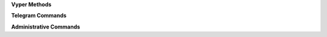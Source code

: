 .. class:: API

    **Vyper Methods**

    .. method:: configure(token, functions={}, debug=False)

        Configures the bot with the token and functions to run on updates.

        :param str token: The token of the bot retrieved from the BotFather
        :param dict functions: A dictionary that has the message types and functions
        :param boolean debug: An experimental value that doesn't have a use yet, but will in later versions
        :raises ValueError: if token is blank or not a string

    .. method:: request(endpoint, parameters=None, file=None)

        Requests the endpoint from the telegram API. Shouldn't need to be called as the other functions run this more effectively.

        :param str endpoint: The endpoint to be requested
        :param dict parameters: The parameters attached to the request
        :param file file: A file that is sent with the request
        :return: Value retrieved from API, usually updates or a success dictionary
        :rtype: :py:obj:`dict`

        Valid parameter keys for ``parameters``:
        :py:const:`message`
        :py:const:`edited_message`
        :py:const:`channel_post`
        :py:const:`edited_channel_post`
        :py:const:`inline_query`
        :py:const:`chosen_inline_result`
        :py:const:`callback_query`
        :py:const:`shipping_query`
        :py:const:`pre_checkout_query`

    **Telegram Commands**

    .. method:: getMe(self)

        Retrieves the user object for the bot.

        :return: The bot
        :rtype: User Object

    .. method:: getUpdates(self)

        Gets the updates that are pending an update. Will store the current update value in the file ``lastupdate.vyper``.

        :return: Doesn't return a value, but instead runs the corresponding function

    .. method:: sendMessage(chat_id, text, parse_mode=None, disable_web_page_preview=False, disable_notification=False, reply_to_message_id=None, reply_markup=None)

        Sends a message to the chat specified.

        :param int chat_id: Chat id of the target chat
        :param str text: Text to send in the message
        :param str parse_mode: `Markdown` or `HTML`, depending on which formatting style is preferred
        :param boolean disable_web_page_preview: Whether to show a preview of the webpage on the message
        :param boolean disable_notification: Whether to disable the notification for the message
        :param int reply_to_message_id: The message id to make the message reply to
        :param dict reply_markup: The custom markup applied to the message, such as inline keyboards

    .. method:: forwardMessage(chat_id, from_chat_id, message_id, disable_notification=False)

        Forwards a message from one chat to another.

        :param int chat_id: Chat id of the target chat
        :param int from_chat_id: Chat id of the original chat
        :param int message_id: Message id of the message from the original chat
        :param boolean disable_notification: Whether to disable the notification for the message        

    .. method:: sendPhoto(chat_id, photo, caption='', disable_notification=False, reply_to_message_id=None, reply_markup=None)

        Sends a photo to the chat specified.

        :param int chat_id: Chat id of the target chat
        :param file photo: Photo to send
        :param str caption: The text displayed with the photo
        :param boolean disable_notification: Whether to disable the notification for the message
        :param int reply_to_message_id: The message id to make the message reply to
        :param dict reply_markup: The custom markup applied to the message, such as inline keyboards

    .. method:: sendAudio(chat_id, audio, caption='', duration=None, performer='', title='', disable_notification=False, reply_to_message_id=None, reply_markup=None)

        Sends an audio track to the chat specified.

        :param int chat_id: Chat id of the target chat
        :param file audio: Audio track to send
        :param str caption: The text displayed with the audio
        :param int duration: The duration of the track
        :param str performer: Performer of the track
        :param str title: Title of the track
        :param boolean disable_notification: Whether to disable the notification for the message
        :param int reply_to_message_id: The message id to make the message reply to
        :param dict reply_markup: The custom markup applied to the message, such as inline keyboards

    .. method:: sendDocument(chat_id, document, caption='', disable_notification=False, reply_to_message_id=None, reply_markup=None)

        Sends a document to the chat specified.

        :param int chat_id: Chat id of the target chat
        :param file document: Audio track to send
        :param str caption: The text displayed with the audio
        :param boolean disable_notification: Whether to disable the notification for the message
        :param int reply_to_message_id: The message id to make the message reply to
        :param dict reply_markup: The custom markup applied to the message, such as inline keyboards

    .. method:: sendVideo(self, chat_id, video, duration=None, width=None, height=None, caption='', disable_notification=False, reply_to_message_id=None, reply_markup=None)

        Sends a video to the chat specified.

        :param int chat_id: Chat id of the target chat
        :param file audio: Audio track to send
        :param int duration: The duration of the video
        :param int width: Width of the video
        :param int height: Height of the video
        :param str caption: The text displayed with the video
        :param boolean disable_notification: Whether to disable the notification for the message
        :param int reply_to_message_id: The message id to make the message reply to
        :param dict reply_markup: The custom markup applied to the message, such as inline keyboards

    .. method:: sendVoice(self, chat_id, voice, caption=None, duration=None, disable_notification=False, reply_to_message_id=None, reply_markup=None)

        Sends a voice message to the chat specified.

        :param int chat_id: Chat id of the target chat
        :param file voice: Audio to send (.ogg)
        :param str caption: The text displayed with the audio
        :param int duration: The duration of the message
        :param boolean disable_notification: Whether to disable the notification for the message
        :param int reply_to_message_id: The message id to make the message reply to
        :param dict reply_markup: The custom markup applied to the message, such as inline keyboards

    .. method:: sendVideoNote(self, chat_id, video_note, length=None, duration=None, disable_notification=False, reply_to_message_id=None, reply_markup=None)

        Sends a video note to the chat specified.

        :param int chat_id: Chat id of the target chat
        :param file video_note: Video to send
        :param int duration: The duration of the track
        :param int length: Video width and height
        :param boolean disable_notification: Whether to disable the notification for the message
        :param int reply_to_message_id: The message id to make the message reply to
        :param dict reply_markup: The custom markup applied to the message, such as inline keyboards

    .. method:: sendLocation(chat_id, latitude, longitude, disable_notification=False, reply_to_message_id=None, reply_markup=None)

        Sends a location to the chat specified.

        :param int chat_id: Chat id of the target chat
        :param float latitude: Latitude of the location
        :param float longitude: Longitude of the location
        :param boolean disable_notification: Whether to disable the notification for the message
        :param int reply_to_message_id: The message id to make the message reply to
        :param dict reply_markup: The custom markup applied to the message, such as inline keyboards

    .. method:: sendVenue(chat_id, latitude, longitude, title, address, foursquare_id='', disable_notification=False, reply_to_message_id=None, reply_markup=None)

        Sends a venue to the chat specified.

        :param int chat_id: Chat id of the target chat
        :param float latitude: Latitude of the venue
        :param float longitude: Longitude of the venue
        :param str title: Name of the venue
        :param str address: Address of the venue
        :param str foursquare_id: Foursquare id of the venue
        :param boolean disable_notification: Whether to disable the notification for the message
        :param int reply_to_message_id: The message id to make the message reply to
        :param dict reply_markup: The custom markup applied to the message, such as inline keyboards

    .. method:: sendContact(chat_id, phone_number, first_name, last_name='', disable_notification=False, reply_to_message_id=None, reply_markup=None)

        Sends a contact to the chat specified.

        :param int chat_id: Chat id of the target chat
        :param str phone_number: Latitude of the contact
        :param str first_name: Longitude of the contact
        :param str last_name: Name of the contact
        :param boolean disable_notification: Whether to disable the notification for the message
        :param int reply_to_message_id: The message id to make the message reply to
        :param dict reply_markup: The custom markup applied to the message, such as inline keyboards

    .. method:: sendChatAction(chat_id, action)

        Sends the bot's current status to the chat.

        :param int chat_id: Chat id of the target chat
        :param ChatAction action: Type of action to broadcast

    .. method:: getUserProfilePhotos(user_id, offset=None, limit=None)

        Returns an array of profile photos from the target user

        :param int user_id: The user id of the target user
        :param int offset: The first photo to be returned
        :param int limit: The maximum number of photos to be retrieved

    .. method:: getFile(file_id)

        Gets simple file information to be downloaded from ``https://api.telegram.org/file/bot<token>/<file_path>``.

        :param str file_id: File identifier

    **Administrative Commands**

    .. method:: kickChatMember(chat_id, user_id, until_date=0)

        Kicks a chat member until the date specified or until unbanned.

        :param int chat_id: The id of the target chat
        :param int user_id: The id of the target user
        :param int until_date: The date in unix time that the user will be unbanned 

    .. method:: unbanChatMember(chat_id, user_id)

        Unbans a chat member from a chat.

        :param int chat_id: The id of the target chat
        :param int user_id: The id of the target user

    .. method:: restrictChatMember(chat_id, user_id, until_date=0, can_send_messages=True, can_send_media_messages=True, can_send_other_messages=True, can_add_web_page_previews=True)

        Restricts a chat member's permissions in a chat.

        :param int chat_id: The id of the target chat
        :param int user_id: The id of the target user
        :param int until_date: The date in unix time that the user will be unbanned
        :param boolean can_send_messages: Whether a user can send messages
        :param boolean can_send_media_messages: Whether a user can send media messages
        :param boolean can_send_other_messages: Whether a user can send other messages
        :param boolean can_add_web_page_previews: Whether a user can create web page previews

    .. method:: promoteChatMember(chat_id, user_id, can_change_info=False, can_post_messages=False, can_edit_messages=False, can_delete_messages=False, can_invite_users=False, can_restrict_members=False, can_pin_messages=False, can_promote_members=False)  

        Promotes a chat member

        :param int chat_id: The id of the target chat
        :param int user_id: The id of the target user
        :param boolean can_change_info: Whether a user can change group info
        :param boolean can_post_messages: Whether a user can make channel posts
        :param boolean can_edit_messages: Whether a user can edit other messages in a channel
        :param boolean can_delete_messages: Whether a user can delete other users' messages
        :param boolean can_invite_users: Whether a user can invite members to the group
        :param boolean can_restrict_members: Whether a user can restrict members in the group
        :param boolean can_pin_messages: Whether a user can pin messages
        :param boolean can_promote_members: Whether a user can promote users


    .. method:: leaveChat(chat_id)

        Makes the bot leave the target chat

        :param int chat_id: The id of the target chat

    .. method:: getChat(chat_id)

        Returns information on the target chat

        :param int chat_id: The id of the target chat

    .. method:: getChatAdministrators(chat_id)

        Returns list of administrators in the target chat

        :param int chat_id: The id of the target chat

    .. method:: getChatMembersCount(chat_id)

        Returns number of members in the target chat

        :param int chat_id: The id of the target chat

    .. method:: getChatMember(chat_id, user_id)

        Returns information on the target chat member

        :param int chat_id: The id of the target chat
        :param int user_id: The id of the target user

    .. method:: answerCallbackQuery(callback_query_id, text='', show_alert=False, url='', cache_time=None)

        Sends an answer to a callback query from an inline keyboard.

        :param str callback_query_id: Callback query id
        :param str text: Text for the notification
        :param boolean show_alert: Shows an alert instead of a notification
        :param str url: Url of game or to open bot with parameter
        :param str cache_time: Time to cache the query on the client

    .. method:: editMessageText(text, chat_id=None, message_id=None, inline_message_id=None, parse_mode=None, disable_web_page_preview=False, reply_markup=None)

        Edits a message from a chat.

        :param str text: New text for the message
        :param int chat_id: Chat id of the target chat
        :param int message_id: Message id in the target chat
        :param str inline_message_id: Inline message id in the target chat
        :param str parse_mode: `Markdown` or `HTML`, depending on which formatting style is preferred
        :param boolean disable_notification: Whether to disable the notification for the message
        :param dict reply_markup: The custom markup applied to the message, such as inline keyboards

    .. method:: editMessageCaption(chat_id=None, message_id=None, inline_message_id=None, caption=None, reply_markup=None)

        Edits a caption from a chat.

        :param int chat_id: Chat id of the target chat
        :param int message_id: Message id in the target chat
        :param str inline_message_id: Inline message id in the target chat
        :param str parse_mode: `Markdown` or `HTML`, depending on which formatting style is preferred
        :param dict reply_markup: The custom markup applied to the message, such as inline keyboards

    .. method:: editMessageReplyMarkup(chat_id=None, message_id=None, inline_message_id=None, reply_markup=None)

        Edits the reply markup on a message.

        :param int chat_id: Chat id of the target chat
        :param int message_id: Message id in the target chat
        :param str inline_message_id: Inline message id in the target chat
        :param dict reply_markup: The custom markup applied to the message, such as inline keyboards

    .. method:: deleteMessage(chat_id, message_id)

        Deletes a message from a chat.

        :param int chat_id: Chat id of the target chat
        :param int message_id: Message id in the target chat

    .. method:: answerInlineQuery(inline_query_id, results, cache_time=None, is_personal=False, next_offset='', switch_pm_text='', switch_pm_parameter='')

        Answers an inline query

        :param str inline_query_id: The id of the inline query
        :param results: The results to send to the user
        :param integer cache_time: The time to cache the results on the server
        :param boolean is_personal: Should results be cached server side only for that user
        :param str next_offset: Offset a client should send in the next query to recieve more results
        :param str switch_pm_text: Clients display button with specified text that switches to private chat
        :param str switch_pm_parameter: The parameter for the /start message sent when the button is pressed

    .. method:: sendInvoice(chat_id, title, description, payload, provider_token, start_parameter, currency, prices, photo_url='', photo_size=None, photo_height=None, photo_width=None, need_name=False, need_phone_number=False, need_email=False, need_shipping_address=False, is_flexible=False, disable_notification=False, reply_to_message_id=None, reply_markup=None)

        Sends an invoice to the user.

        :param int chat_id: Private chat id
        :param str title: Product name
        :param str description: Product description
        :param str payload: Invoice payload
        :param str provider_token: Payment token from BotFather
        :param str start_parameter: Deep linking parameter when used as a /start parameter
        :param str currency: Three letter `currency code`_
        :param list prices: Array of prices
        :param str photo_url: Product photo
        :param int photo_size: Photo size
        :param int photo_width: Photo width
        :param int photo_height: Photo height
        :param boolean need_name: Needs full name to complete order
        :param boolean need_phone_number: Needs phone number to complete order
        :param boolean need_email: Needs email to complete order
        :param boolean need_shipping_address: Needs shipping address to complete order
        :param boolean is_flexible: Final price depends on shipping method
        :param boolean disable_notification: Disable the notification
        :param int reply_to_message_id: Message id to reply to
        :param dict reply_markup: The inline keyboard applied to the message


    .. _currency code: https://core.telegram.org/bots/payments#supported-currencies

    .. method:: answerShippingQuery(shipping_query_id, ok, shipping_options=None, error_message='')

        If ``is_flexible`` and ``need_shipping_address`` are in the invoice, sends an update.

        :param str shipping_query_id: The shipping query id
        :param boolean ok: Is the address ok
        :param list shipping_options: Sends the shipping options
        :param str error_message: The error message to send to the user as a reason for the shipping to fail.

    .. method:: answerPreCheckoutQuery(pre_checkout_query_id, ok, error_message='')

        After shipping and payment details are confirmed, send a confirmation.

        :param str pre_checkout_query_id: The precheckout query id
        :param boolean ok: Is the order ok
        :param str error_message: The error message to send to the user as a reason for the order to fail.

    .. method:: sendGame(chat_id, game_short_name, disable_notification=False, reply_to_message_id=None, reply_markup=None)

        Sends a game to users in a chat.

        :param int chat_id: The id of the target chat
        :param str game_short_name: The id of the target chat
        :param boolean disable_notification: Disable the notification
        :param int reply_to_message_id: Message id to reply to
        :param dict reply_markup: The inline keyboard applied to the message

    .. method:: exportChatInviteLink(chat_id)

        Exports an invite link

        :param int chat_id: The id of the target chat

    .. method:: setChatPhoto(chat_id, photo)

        Sets the chat photo

        :param int chat_id: The id of the target chat
        :param file photo: The photo to set as the chat photo

    .. method:: deleteChatPhoto(chat_id)

        Deletes a chat photo

        :param int chat_id: The id of the target chat

    .. method:: setChatTitle(chat_id, title)

        Sets the chat title

        :param int chat_id: The id of the target chat
        :param str title: The text to set as the chat title

    .. method:: setChatDescription(chat_id, description)

        Sets the chat description

        :param int chat_id: The id of the target chat
        :param str description: The text to set as the chat description

    .. method:: pinChatMessage(chat_id, message_id, disable_notification=False)

        Sets the chat description

        :param int chat_id: The id of the target chat
        :param int message_id: The id of the target message
        :param boolean disable_notification: Disable the notification

    .. method:: unpinChatMessage(chat_id)

        Unpins the message in the target chat

        :param int chat_id: The id of the target chat

    .. method:: getStickerSet(name)

        Returns the sticker set with the name specified

        :param str name: The name of the sticker set

    .. method:: sendSticker(chat_id, sticker, disable_notification=False, reply_to_message_id=None, reply_markup=None)

    .. method:: uploadStickerFile(self)
    
        Uploads a new sticker

        :param int user_id: The user id of the sticker owner
        :param file png_sticker: The png file with at least one side of 512px

    .. method:: createNewStickerSet(user_id, name, title, png_sticker, emojis, contains_masks=False, mask_position=None)

        Uploads a new sticker

        :param int user_id: The user id of the sticker owner
        :param str name: The short name of the sticker set
        :param str title: The title of the sticker set
        :param file png_sticker: The png file with at least one side of 512px
        :param str emojis: Emoji to correspond to a sticker
        :param boolean contains_masks: Set of mask stickers should be created
        :param dict mask_position: Position of the mask

    .. method:: addStickerToSet(user_id, name, png_sticker, emojis, mask_position=None)

        Adds sticker to set

        :param int user_id: The user id of the sticker owner
        :param str name: The short name of the sticker set
        :param file png_sticker: The png file with at least one side of 512px
        :param str emojis: Emoji to correspond to a sticker
        :param dict mask_position: Position of the mask

    .. method:: setStickerPositionInSet(sticker, position)

        Moves sticker to position in the set

        :param str sticker: File id of sticker
        :param int position: New sticker position, zero-based

    .. method:: deleteStickerFromSet(sticker)

        Deletes sticker from set.

        :param str sticker: File id of sticker

.. class:: ChatAction(Enum)

    .. attribute:: TYPING
    .. attribute:: PHOTO
    .. attribute:: UVIDEO
    .. attribute:: RVIDEO
    .. attribute:: UAUDIO
    .. attribute:: RAUDIO
    .. attribute:: DOCUMENT
    .. attribute:: LOCATION
    .. attribute:: UVIDNOTE
    .. attribute:: RVIDNOTE


